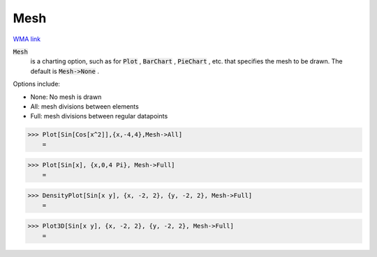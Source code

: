 Mesh
====

`WMA link <https://reference.wolfram.com/language/ref/Mesh.html>`_


:code:`Mesh`
    is a charting option, such as for :code:`Plot` , :code:`BarChart` , :code:`PieChart` , etc. that           specifies the mesh to be drawn. The default is :code:`Mesh->None` .





Options include:



- None: No mesh is drawn

- All: mesh divisions between elements

- Full: mesh divisions between regular datapoints




>>> Plot[Sin[Cos[x^2]],{x,-4,4},Mesh->All]
    =

.. image:: tmpz5n4zzau.png
    :align: center



>>> Plot[Sin[x], {x,0,4 Pi}, Mesh->Full]
    =

.. image:: tmp4htwhd3p.png
    :align: center



>>> DensityPlot[Sin[x y], {x, -2, 2}, {y, -2, 2}, Mesh->Full]
    =

.. image:: tmp9jk8kcxm.png
    :align: center



>>> Plot3D[Sin[x y], {x, -2, 2}, {y, -2, 2}, Mesh->Full]
    =

.. image:: tmp3mb4v7e1.png
    :align: center



